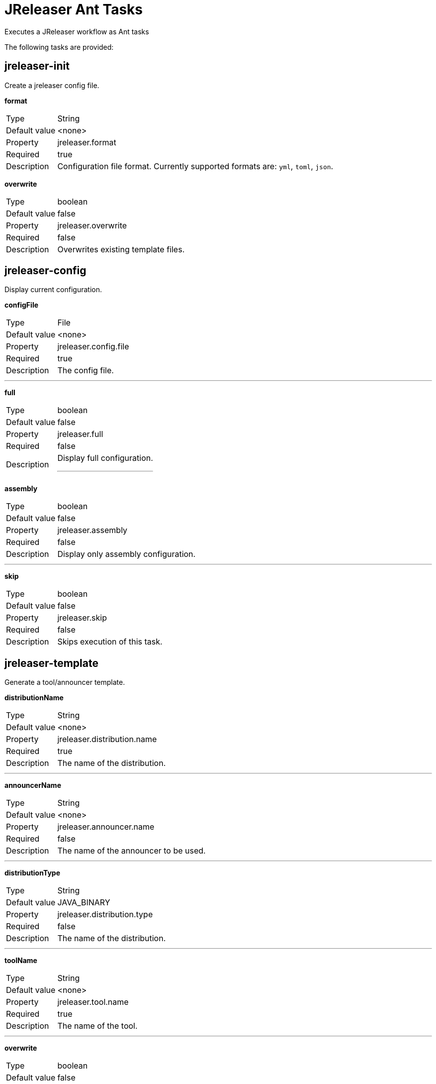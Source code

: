 = JReleaser Ant Tasks

Executes a JReleaser workflow as Ant tasks

The following tasks are provided:

== jreleaser-init

Create a jreleaser config file.

*format*
[horizontal]
Type:: String
Default value:: <none>
Property:: jreleaser.format
Required:: true
Description:: Configuration file format. Currently supported formats are: `yml`, `toml`, `json`.

*overwrite*
[horizontal]
Type:: boolean
Default value:: false
Property:: jreleaser.overwrite
Required:: false
Description:: Overwrites existing template files.

== jreleaser-config

Display current configuration.

*configFile*
[horizontal]
Type:: File
Default value:: <none>
Property:: jreleaser.config.file
Required:: true
Description:: The config file.

---

*full*
[horizontal]
Type:: boolean
Default value:: false
Property:: jreleaser.full
Required:: false
Description:: Display full configuration.
---

*assembly*
[horizontal]
Type:: boolean
Default value:: false
Property:: jreleaser.assembly
Required:: false
Description:: Display only assembly configuration.

---

*skip*
[horizontal]
Type:: boolean
Default value:: false
Property:: jreleaser.skip
Required:: false
Description:: Skips execution of this task.

== jreleaser-template

Generate a tool/announcer template.

*distributionName*
[horizontal]
Type:: String
Default value:: <none>
Property:: jreleaser.distribution.name
Required:: true
Description:: The name of the distribution.

---

*announcerName*
[horizontal]
Type:: String
Default value:: <none>
Property:: jreleaser.announcer.name
Required:: false
Description:: The name of the announcer to be used.

---

*distributionType*
[horizontal]
Type:: String
Default value:: JAVA_BINARY
Property:: jreleaser.distribution.type
Required:: false
Description:: The name of the distribution.

---

*toolName*
[horizontal]
Type:: String
Default value:: <none>
Property:: jreleaser.tool.name
Required:: true
Description:: The name of the tool.

---

*overwrite*
[horizontal]
Type:: boolean
Default value:: false
Property:: jreleaser.overwrite
Required:: false
Description:: Overwrites existing template files.

---

*snapshot*
[horizontal]
Type:: boolean
Default value:: false
Property:: jreleaser.snapshot
Required:: false
Description:: Lookup snapshot specific template files.

---

*skip*
[horizontal]
Type:: boolean
Default value:: false
Property:: jreleaser.skip
Required:: false
Description:: Skips execution of this task.

== jreleaser-assemble

Upload all distributions.

*configFile*
[horizontal]
Type:: File
Default value:: <none>
Property:: jreleaser.config.file
Required:: true
Description:: The config file.

---

*distributionName*
[horizontal]
Type:: String
Default value:: <none>
Property:: jreleaser.distribution.name
Required:: false
Description:: The name of the distribution to be assembled.

---

*assemblerName*
[horizontal]
Type:: String
Default value:: <none>
Property:: jreleaser.assembler.name
Required:: false
Description:: The name of the assembler to run.

---

*skip*
[horizontal]
Type:: boolean
Default value:: false
Property:: jreleaser.skip
Required:: false
Description:: Skips execution of this task.

== jreleaser-changelog

Calculate the changelog.

*configFile*
[horizontal]
Type:: File
Default value:: <none>
Property:: jreleaser.config.file
Required:: true
Description:: The config file.

---

*skip*
[horizontal]
Type:: boolean
Default value:: false
Property:: jreleaser.skip
Required:: false
Description:: Skips execution of this task.

== jreleaser-checksum

Calculate checksums.

*configFile*
[horizontal]
Type:: File
Default value:: <none>
Property:: jreleaser.config.file
Required:: true
Description:: The config file.

---

*skip*
[horizontal]
Type:: boolean
Default value:: false
Property:: jreleaser.skip
Required:: false
Description:: Skips execution of this task.

== jreleaser-sign

Sign release artifacts.

*configFile*
[horizontal]
Type:: File
Default value:: <none>
Property:: jreleaser.config.file
Required:: true
Description:: The config file.

---

*skip*
[horizontal]
Type:: boolean
Default value:: false
Property:: jreleaser.skip
Required:: false
Description:: Skips execution of this task.

== jreleaser-release

Create or update a release.

*configFile*
[horizontal]
Type:: File
Default value:: <none>
Property:: jreleaser.config.file
Required:: true
Description:: The config file.

---

*dryrun*
[horizontal]
Type:: boolean
Default value:: false
Property:: jreleaser.dryrun
Required:: false
Description: Skips remote operations.

---

*skip*
[horizontal]
Type:: boolean
Default value:: false
Property:: jreleaser.skip
Required:: false
Description:: Skips execution of this task.

== jreleaser-prepare

Prepare all distributions.

*configFile*
[horizontal]
Type:: File
Default value:: <none>
Property:: jreleaser.config.file
Required:: true
Description:: The config file.

---

*distributionName*
[horizontal]
Type:: String
Default value:: <none
Property:: jreleaser.distribution.name
Required:: false
Description:: The name of the distribution to be prepared.

---

*toolName*
[horizontal]
Type:: String
Default value:: <none>
Property:: jreleaser.tool.name
Required:: false
Description:: The name of the tool for preparing distributions.

---

*skip*
[horizontal]
Type:: boolean
Default value:: false
Property:: jreleaser.skip
Required:: false
Description:: Skips execution of this task.

== jreleaser-package

Package all distributions.

*configFile*
[horizontal]
Type:: File
Default value:: <none>
Property:: jreleaser.config.file
Required:: true
Description:: The config file.

---

*distributionName*
[horizontal]
Type:: String
Default value:: <none>
Property:: jreleaser.distribution.name
Required:: false
Description:: The name of the distribution to be packaged.

---

*toolName*
[horizontal]
Type:: String
Default value:: <none>
Property:: jreleaser.tool.name
Required:: false
Description:: The name of the tool for packaging distributions.

---

*dryrun*
[horizontal]
Type:: boolean
Default value:: false
Property:: jreleaser.dryrun
Required:: false
Description: Skips remote operations.

---

*skip*
[horizontal]
Type:: boolean
Default value:: false
Property:: jreleaser.skip
Required:: false
Description:: Skips execution of this task.

== jreleaser-upload

Upload all distributions.

*configFile*
[horizontal]
Type:: File
Default value:: <none>
Property:: jreleaser.config.file
Required:: true
Description:: The config file.

---

*distributionName*
[horizontal]
Type:: String
Default value:: <none>
Property:: jreleaser.distribution.name
Required:: false
Description:: The name of the distribution to be upload.

---

*toolName*
[horizontal]
Type:: String
Default value:: <none>
Property:: jreleaser.tool.name
Required:: false
Description:: The name of the tool for uploading distributions.

---

*dryrun*
[horizontal]
Type:: boolean
Default value:: false
Property:: jreleaser.dryrun
Required:: false
Description: Skips remote operations.

---

*skip*
[horizontal]
Type:: boolean
Default value:: false
Property:: jreleaser.skip
Required:: false
Description:: Skips execution of this task.

== jreleaser-announce

Announce a release.

*configFile*
[horizontal]
Type:: File
Default value:: <none>
Property:: jreleaser.config.file
Required:: true
Description:: The config file.

---

*announcerName*
[horizontal]
Type:: String
Default value:: <none>
Property:: jreleaser.announcer.name
Required:: false
Description:: The name of the announcer to be used.

---

*dryrun*
[horizontal]
Type:: boolean
Default value:: false
Property:: jreleaser.dryrun
Required:: false
Description: Skips remote operations.

---

*skip*
[horizontal]
Type:: boolean
Default value:: false
Property:: jreleaser.skip
Required:: false
Description:: Skips execution of this task.

== jreleaser-full-release

Perform a full release.

*configFile*
[horizontal]
Type:: File
Default value:: <none>
Property:: jreleaser.config.file
Required:: true
Description:: The config file.

---

*dryrun*
[horizontal]
Type:: boolean
Default value:: false
Property:: jreleaser.dryrun
Required:: false
Description: Skips remote operations.

---

*skip*
[horizontal]
Type:: boolean
Default value:: false
Property:: jreleaser.skip
Required:: false
Description:: Skips execution of this task.


